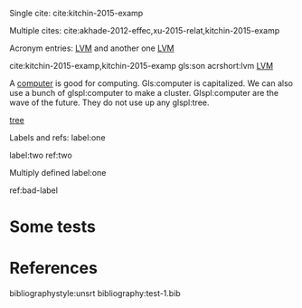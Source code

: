 #+latex_header: \usepackage{glossaries}
#+latex_header: \makeglossaries

#+latex_header: \newglossaryentry{computer}{name=computer,description={A machine, that computes}}
#+latex_header_extra: \newglossaryentry{tree}{name=tree,description=a big plant}
#+latex_header: \newacronym{lvm}{LVM}{Logical Volume Manager}
#+latex_header: \newglossaryentry{naiive}
#+latex_header: {
#+latex_header:   name=na\"{\i}ve,
#+latex_header:   description={is a French loanword (adjective, form of naïf)
#+latex_header:                indicating having or showing a lack of experience,
#+latex_header:                understanding or sophistication}
#+latex_header: }
#+latex_header_extra: \newacronym{tla}{TLA}{Three Letter Acronym}
#+latex_header_extra: \newglossaryentry{son}{name={son},description={male}}
#+latex_header_extra: \newglossaryentry{test}{name={test},description={a test}}


Single cite: cite:kitchin-2015-examp

Multiple cites: cite:akhade-2012-effec,xu-2015-relat,kitchin-2015-examp

Acronym entries: [[gls:lvm][LVM]] and another one [[gls:lvm][LVM]]

cite:kitchin-2015-examp,kitchin-2015-examp
gls:son     acrshort:lvm [[acrshort:lvm][LVM]]

A  [[gls:computer][computer]]  is good  for computing. Gls:computer is capitalized. We can also use a bunch of glspl:computer to make a cluster. Glspl:computer are the wave of the future. They do not use up any glspl:tree.

 [[gls:tree][tree]]

Labels and refs: label:one

label:two   ref:two

 Multiply defined label:one

ref:bad-label

\printglossaries

* Some tests



* References

bibliographystyle:unsrt
bibliography:test-1.bib
